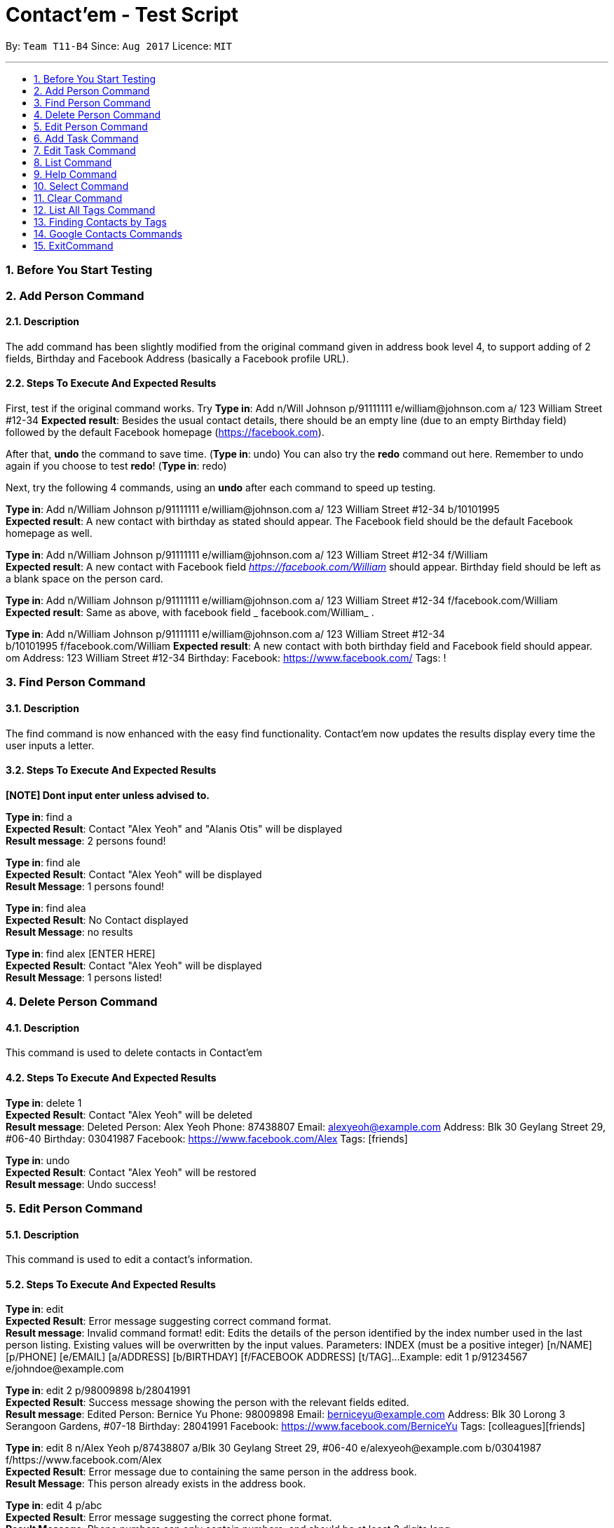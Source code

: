 = Contact'em - Test Script
:imagesDir: images
:toc:
:toc-title:
:toc-placement: preamble
:sectnums:
:imagesDir: images
:stylesDir: stylesheets
:experimental:
ifdef::env-github[]
:tip-caption: :bulb:
:note-caption: :information_source:
endif::[]

By: `Team T11-B4`      Since: `Aug 2017`      Licence: `MIT`

---

=== Before You Start Testing

=== Add Person Command

==== Description

The add command has been slightly modified from the original command given in address book level 4, to support adding of 2 fields, Birthday and Facebook Address (basically a Facebook profile URL).

==== Steps To Execute And Expected Results
First, test if the original command works.
Try
*Type in*: Add n/Will Johnson p/91111111 e/william@johnson.com a/ 123 William Street #12-34
*Expected result*: Besides the usual contact details, there should be an empty line (due to an empty Birthday field) followed by the default Facebook homepage (https://facebook.com).

After that, *undo* the command to save time.
(*Type in*: undo)
You can also try the *redo* command out here. Remember to undo again if you choose to test *redo*!
(*Type in*: redo)

Next, try the following 4 commands, using an *undo* after each command to speed up testing.

*Type in*: Add n/William Johnson p/91111111 e/william@johnson.com a/ 123 William Street #12-34 b/10101995 +
*Expected result*: A new contact with birthday as stated should appear. The Facebook field should be the default Facebook homepage as well.

*Type in*: Add n/William Johnson p/91111111 e/william@johnson.com a/ 123 William Street #12-34
f/William +
*Expected result*: A new contact with Facebook field _https://facebook.com/William_ should appear. Birthday field should be left as a blank space on the person card.

*Type in*: Add n/William Johnson p/91111111 e/william@johnson.com a/ 123 William Street #12-34 f/facebook.com/William +
*Expected result*: Same as above, with facebook field _ facebook.com/William_ .

*Type in*: Add n/William Johnson p/91111111 e/william@johnson.com a/ 123 William Street #12-34 +
b/10101995 f/facebook.com/William
*Expected result*: A new contact with both birthday field and Facebook field should appear.
om Address: 123 William Street #12-34 Birthday:  Facebook: https://www.facebook.com/ Tags: !

=== Find Person Command

==== Description

The find command is now enhanced with the easy find functionality. Contact’em now updates the results display every time the user inputs a letter.

==== Steps To Execute And Expected Results
*[NOTE] Dont input enter unless advised to.*

*Type in*: find a +
*Expected Result*:  Contact "Alex Yeoh" and "Alanis Otis" will be displayed +
*Result message*: 2 persons found!

*Type in*: find ale +
*Expected Result*:  Contact "Alex Yeoh" will be displayed +
*Result Message*: 1 persons found!

*Type in*: find alea +
*Expected Result*:  No Contact displayed +
*Result Message*: no results

*Type in*: find alex [ENTER HERE] +
*Expected Result*:  Contact "Alex Yeoh" will be displayed +
*Result Message*: 1 persons listed!

=== Delete Person Command

==== Description

This command is used to delete contacts in Contact'em

==== Steps To Execute And Expected Results

*Type in*: delete 1 +
*Expected Result*:  Contact "Alex Yeoh" will be deleted +
*Result message*: Deleted Person: Alex Yeoh Phone: 87438807 Email: alexyeoh@example.com Address: Blk 30 Geylang Street 29, #06-40 Birthday: 03041987 Facebook: https://www.facebook.com/Alex Tags: [friends]

*Type in*: undo +
*Expected Result*:  Contact "Alex Yeoh" will be restored +
*Result message*: Undo success!

=== Edit Person Command

==== Description

This command is used to edit a contact's information.

==== Steps To Execute And Expected Results

*Type in*: edit +
*Expected Result*: Error message suggesting correct command format. +
*Result message*: Invalid command format!
edit: Edits the details of the person identified by the index number used in the last person listing. Existing values will be overwritten by the input values.
Parameters: INDEX (must be a positive integer) [n/NAME] [p/PHONE] [e/EMAIL] [a/ADDRESS] [b/BIRTHDAY] [f/FACEBOOK ADDRESS] [t/TAG]...
Example: edit 1 p/91234567 e/johndoe@example.com

*Type in*: edit 2 p/98009898 b/28041991 +
*Expected Result*: Success message showing the person with the relevant fields edited. +
*Result message*: Edited Person: Bernice Yu Phone: 98009898 Email: berniceyu@example.com Address: Blk 30 Lorong 3 Serangoon Gardens, #07-18 Birthday: 28041991 Facebook: https://www.facebook.com/BerniceYu Tags: [colleagues][friends]

*Type in*: edit 8 n/Alex Yeoh p/87438807 a/Blk 30 Geylang Street 29, #06-40 e/alexyeoh@example.com b/03041987 f/https://www.facebook.com/Alex +
*Expected Result*: Error message due to containing the same person in the address book. +
*Result Message*: This person already exists in the address book.

*Type in*: edit 4 p/abc +
*Expected Result*: Error message suggesting the correct phone format. +
*Result Message*: Phone numbers can only contain numbers, and should be at least 3 digits long

*Type in*: edit 6 e/emailexample.com +
*Expected Result*: Error message suggesting the correct email format. +
*Result Message*: Person emails should be 2 alphanumeric/period strings separated by '@'

*Type in*: edit 1 b/29021997 +
*Expected Result*: Error message suggesting the correct birthday format. +
*Result Message*: Person birthday can only be digits, and should be a valid date represented by a 8 digit number with format ddMMyyyy

*Type in*: edit 100 b/28021996 +
*Expected Result*: Error message suggesting the correct index. +
*Result Message*: The person index provided is invalid

*Type in*: edit -1 b/28021996 +
*Expected Result*: Error message suggesting the correct command format as format requires valid index. +
*Result Message*: Edits the details of the person identified by the index number used in the last person listing. Existing values will be overwritten by the input values.
Parameters: INDEX (must be a positive integer) [n/NAME] [p/PHONE] [e/EMAIL] [a/ADDRESS] [b/BIRTHDAY] [f/FACEBOOK ADDRESS] [t/TAG]...
Example: edit 1 p/91234567 e/johndoe@example.com

=== Add Task Command

==== Description

This command is used to add tasks into the application. The deadline field is currently optional, however the prefix `tdl/` is still required.

==== Steps To Execute And Expected Results

*Type in*: addt th/Buy furniture td/From Ikea Tampines tdl/this weekend +
*Expected Result*: Success message with task information displayed. +
*Result Message*: New task added: Buy furniture Desc: From Ikea Tampines Deadline: this weekend

*Type in*: addt th/Buy furniture td/From Ikea Tampines +
*Expected Result*: Error message suggesting the correct command format. +
*Result Message*: Invalid command format!
addt: Adds a task to the address book. Parameters: th/HEADER td/DESC tdl/DATE
Example: addt th/Homework td/Finish page 6 to 9 tdl/08/11/2017

*Type in*: addt th/Buy furniture +
*Expected Result*: Error message suggesting the correct command format. +
*Result Message*: Invalid command format!
addt: Adds a task to the address book. Parameters: th/HEADER td/DESC tdl/DATE
Example: addt th/Homework td/Finish page 6 to 9 tdl/08/11/2017

*Type in*: addt td/From Ikea Tampines +
*Expected Result*: Error message suggesting the correct command format. +
*Result Message*: Invalid command format!
addt: Adds a task to the address book. Parameters: th/HEADER td/DESC tdl/DATE
Example: addt th/Homework td/Finish page 6 to 9 tdl/08/11/2017

*Type in*: addt +
*Expected Result*: Error message suggesting the correct command format. +
*Result Message*: Invalid command format!
addt: Adds a task to the address book. Parameters: th/HEADER td/DESC tdl/DATE
Example: addt th/Homework td/Finish page 6 to 9 tdl/08/11/2017

=== Edit Task Command

==== Description

This command is used to edit a task's details.

==== Steps To Execute And Expected Results

*Type in*: editt +
*Expected Result*: Error message suggesting correct command format. +
*Result message*: Invalid command format!
editt: Edits the details of the task identified by the index number used in the last task listing. Existing values will be overwritten by the input values.
Parameters: INDEX (must be a positive integer) [th/HEADER] [td/DESC] [tdl/DEADLINE]
Example: editt 1th/ homework tdl/31/12/2017

*Type in*: editt 2 th/Shopping for food td/Grocery shopping +
*Expected Result*: Success message showing the task with the relevant fields edited. +
*Result message*: Edited Task: Shopping for food Desc: Grocery shopping Deadline: tomorrow

*Type in*: editt 7 td/Project portfolio +
*Expected Result*: Error message due to containing the same task in the address book. +
*Result Message*: This task already exists in the address book.

*Type in*: editt 100 tdl/today +
*Expected Result*: Error message suggesting the correct index. +
*Result Message*: The task index provided is invalid

*Type in*: edit -1 tdl/today +
*Expected Result*: Error message suggesting the correct index. +
*Result Message*: Invalid command format!
editt: Edits the details of the task identified by the index number used in the last task listing. Existing values will be overwritten by the input values.
Parameters: INDEX (must be a positive integer) [th/HEADER] [td/DESC] [tdl/DEADLINE]
Example: editt 1th/ homework tdl/31/12/2017

=== List Command

==== Description

This command is used to list all contacts in the address book.

==== Steps To Execute And Expected Results

*Type in*: list +
*Expected Result*: All contacts in address book listed. +
*Result Message*: Listed all persons

=== Help Command

==== Description

This command is used to open the User Guide for users to refer to.

==== Steps To Execute And Expected Results

*Type in*: help +
*Expected Result*: Help window pops up. +
*Result Message*: Opened help window.

=== Select Command

==== Description

The select command is mostly unchanged from the original address book. However, instead of opening a Google search of the contact’s name, the browser component instead opens the Facebook URL of the contact. Do note you have to be connected to the Internet for this to work.

==== Steps To Execute And Expected Results

*Type in*: Select 3 +
*Expected result*: Check that the Browser opens up the correct page as specified in the person card, and that the selected person card changes color.
If it does not open up immediately, please give it some time, this usually happens on the first time the browser is opened.

Also, note that since these test data are randomly generated, they will not all point to an actual Facebook Profile. If this is the case, it will point to a Facebook Search (or prompt you to log in to do the search). This is intended, as it is up to the onus of the user to maintain the correct Facebook Address.
Therefore, select 3 is used as it coincidentally points to an actual Facebook URL, correct as of this 13/11/1

You can also try to enter other indexes for the parameter of the Select command.
Next, you may optionally try to click on the contact, and see if the browser still opens up to the Facebook URL of the contact, although since this is a CLI-app, this step may be omitted.


=== Clear Command

==== Description

This command is used to clear the data in the address book.

==== Steps To Execute And Expected Results

*Type in*: clear +
*Expected Result*: All persons and tasks are cleared. +
*Result Message*: Address book has been cleared!

*Type in*: undo +
*Expected Result*: The person list and task list is restored to its previous form. +
*Result Message*: Undo success!

=== List All Tags Command

==== Description
The command for listing all the tags in the application is listtags. Alternatively, try lt as well, which is the shortcut alias. Note that only tags which are currently attached to at least one contact is shown.

==== Steps To Execute And Expected Results

*Type in*: listtags +
*Type in*: lt +
*Expected result*: In the result box (under the command line), it should show which tags are currently in the application, in alphabetical order.

To further test the functionality, try: +
*Type in*: Add n/William Johnson p/91111111 e/william@johnson.com a/ 123 William Street #12-34 b/10101995 t/UniqueTag +
*Type in*: listtags +
*Expected result*: This should display the new [UniqueTag]. +

Next,
*Type in*: undo or >>delete [Index of above contact] +
*Type in*: listtags +
*Expected result*: The [UniqueTag] should no longer be shown.

Note that this command cannot be reversed by the undo command.

=== Finding Contacts by Tags

==== Description

The command keyword for this feature is findtags, findtag, or ft.

==== Steps To Execute And Expected Results

Try the following command: +
*Type in*: findtags friends +
*Expected result*: This should display all contacts that have the friends (or friend) tag. Should also show, in the result box, the number of contacts being displayed.


Now, try the singular form of the word. +
*Type in*: findtags friend +
*Expected result*: The results should be the same as above, as the application searches for both singular and plural form of the word.

Note that this is done by adding the letter ‘S’ or removing the letter ‘S’ from the keyword, so if you try findtags family it will attempt to find familys as well instead of family. This is a known limitation of the command, but it is still implemented this way to reduce complexity and performance impact while bringing about some quality-of-life improvement for the user.

Next, test the exclusion, as follows: (note the dash ‘-‘ before colleagues) +
*Type in*: findtags friends -colleagues +
*Expected result*: Only friends that do not have the colleague tag are shown. +

Finally, try: (note the dash ‘-‘ before friends). +
*Type in*: findtags -friends +
*Expected result*: All contacts in the application, except those with the friends tags, are shown.

Note that this command cannot be reversed by the undo command.

=== Google Contacts Commands

==== Description
*[Important] please follow the following steps closely to fully test the google integration feature.*

==== Steps To Execute And Expected Results


*Type in*: login +
*Expected Result*: Google login page will be loaded in browser panel. +
*Result Message*: Please Login

*Please login to your google contacts. The following tests are created with the assumption that your google contacts account is empty. +
Please disable your 2 step verification to log in. Use this link to disable it "https://myaccount.google.com/security?pli=1#signin" +

You may use this dummy account if you do not have a google account +
Email : dummy2103@hotmail.com +
Password : password2103 +

Next, Create a contact in the dummy google contacts. +
Example Name: Mark, Phone: 92345678, Email: wrong@hotmail.com, Address: Blk 1 simei Avenue*

*Type in*: import +
*Expected Result*: The contact “Mark” created previously will be imported to Contact'em. +
*Result Message*: 1 contact/s imported!     0 contact/s failed to import!

*Edit “Mark” email address to correct@hotmail.com in Google Contacts*

*Type in*: sync +
*Expected Result*: The email address of contact “Mark” will be updated in Contact'em. +
*Result Message*: 1 contact/s Synced!     0 contact/s failed to Sync!

*Remove “Mark” email address in Google Contacts (Leave it blank)*

*Type in*: sync +
*Expected Result*: Contact “Mark” will not be updated in Contact'em due to missing attributes. +
*Result Message*: 0 contact/s Synced!     1 contact/s failed to Sync!
                  Please check the format of the following google contacts : Mark

*[Important] The next command may take several minutes to run. Do not stop the application even if it becomes unresponsive. Contact’em will inform you that all contacts has been exported.*

*Type in*: export +
*Expected Result*: Contacts in Contact'em will be exported. +
*Result Message*: 20 contact/s exported!     All contacts can be now found in google contact

*Type in*: login +
*Expected Result*: To refresh the google contacts page so that the contacts exported will be shown 


=== ExitCommand

==== Description

This command is used to exit the program

==== Steps To Execute And Expected Results

*Type in*: exit +
*Expected Result*: The application closes.

